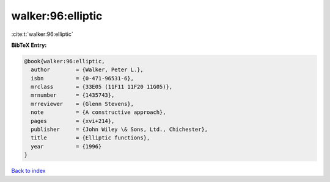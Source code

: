 walker:96:elliptic
==================

:cite:t:`walker:96:elliptic`

**BibTeX Entry:**

.. code-block:: bibtex

   @book{walker:96:elliptic,
     author        = {Walker, Peter L.},
     isbn          = {0-471-96531-6},
     mrclass       = {33E05 (11F11 11F20 11G05)},
     mrnumber      = {1435743},
     mrreviewer    = {Glenn Stevens},
     note          = {A constructive approach},
     pages         = {xvi+214},
     publisher     = {John Wiley \& Sons, Ltd., Chichester},
     title         = {Elliptic functions},
     year          = {1996}
   }

`Back to index <../By-Cite-Keys.html>`_
